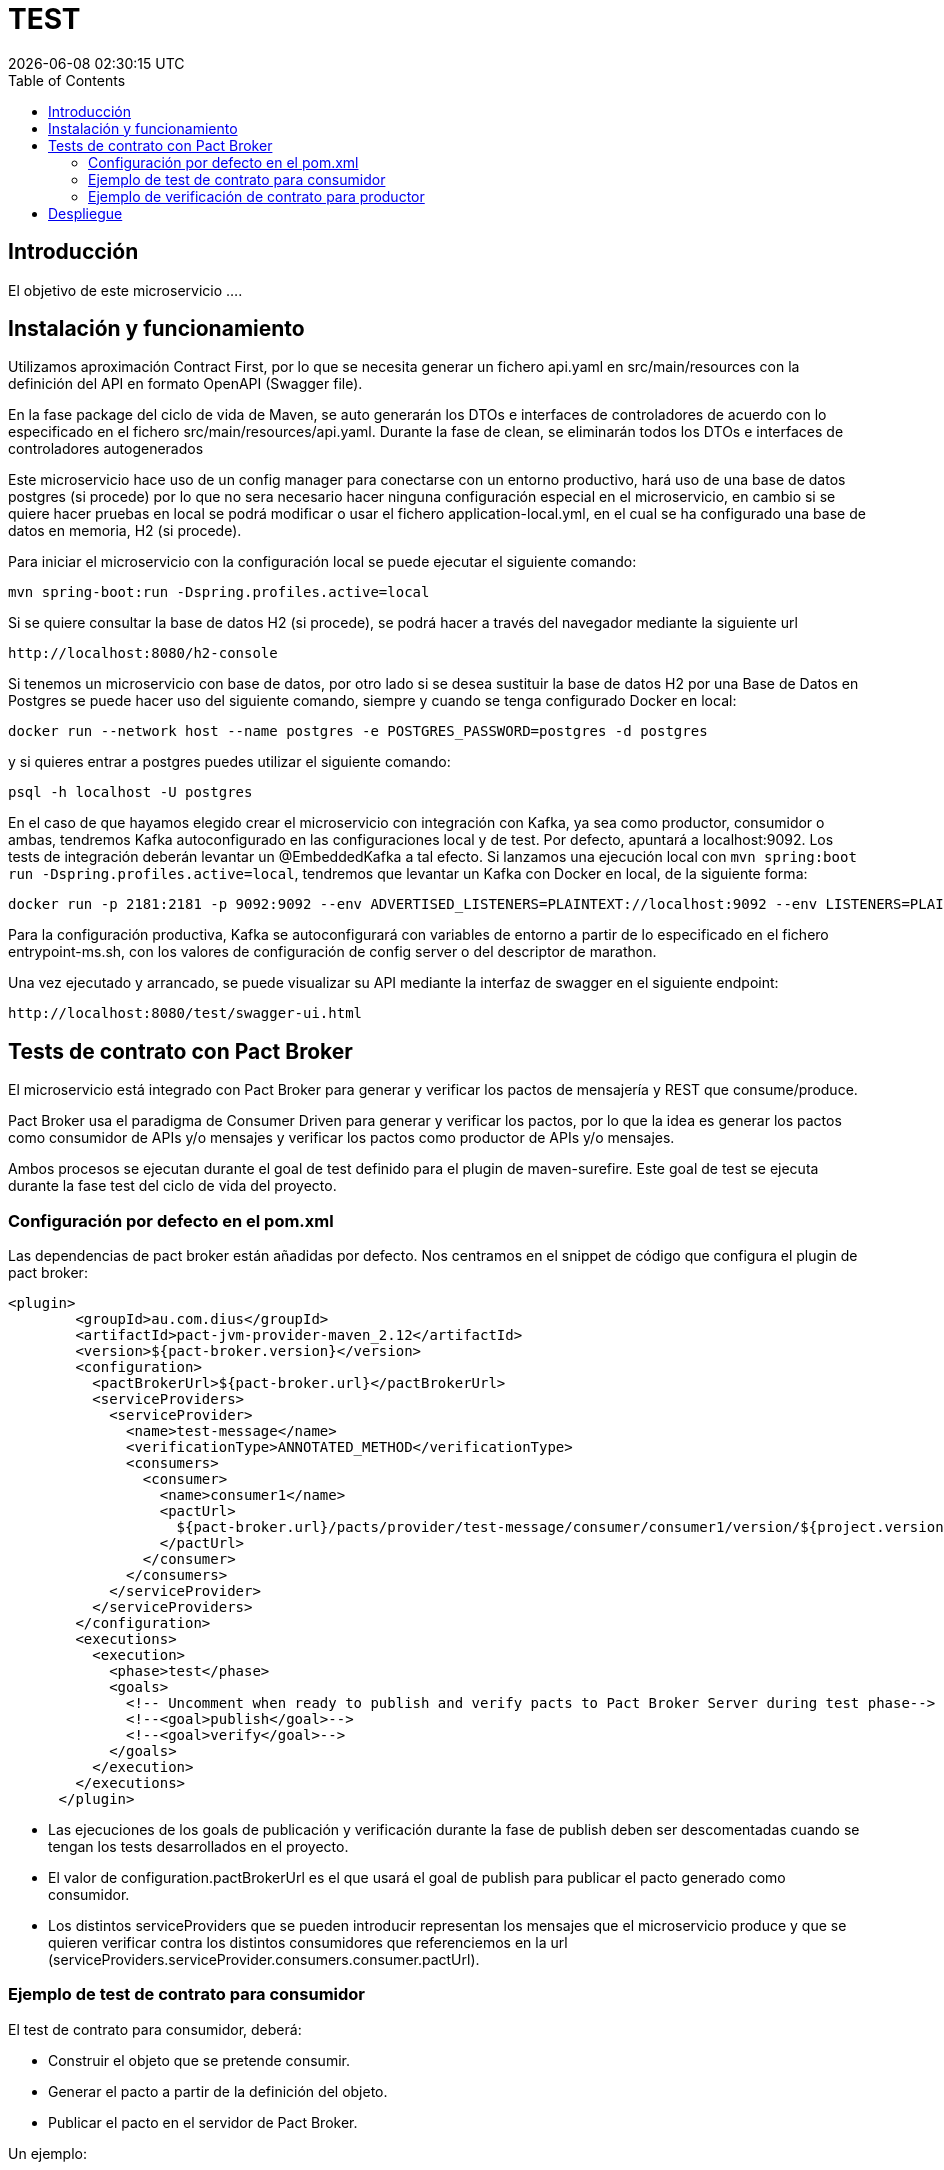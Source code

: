 = TEST =
{localdatetime}
:toc:
:doctype: book
:docinfo:

== Introducción
El objetivo de este microservicio ....

== Instalación y funcionamiento

Utilizamos aproximación Contract First, por lo que se necesita generar un fichero api.yaml en src/main/resources con la definición del API en formato OpenAPI (Swagger file).

En la fase package del ciclo de vida de Maven, se auto generarán los DTOs e interfaces de controladores de acuerdo con lo especificado en el fichero src/main/resources/api.yaml. Durante la fase de clean, se eliminarán todos los DTOs e interfaces de controladores autogenerados

Este microservicio hace uso de un config manager para conectarse con un entorno productivo, hará uso de una base
de datos postgres (si procede) por lo que no sera necesario hacer ninguna configuración especial en el microservicio, en cambio
si se quiere hacer pruebas en local se podrá modificar o usar el fichero application-local.yml, en el cual se ha
configurado una base de datos en memoria, H2 (si procede).

Para iniciar el microservicio con la configuración local se puede ejecutar el siguiente comando:

```
mvn spring-boot:run -Dspring.profiles.active=local

```
Si se quiere consultar la base de datos H2 (si procede), se podrá hacer a través del navegador mediante la siguiente url
```
http://localhost:8080/h2-console
```

Si tenemos un microservicio con base de datos, por otro lado si se desea sustituir la base de datos H2 por una Base de Datos en Postgres se puede hacer uso
del siguiente comando, siempre y cuando se tenga configurado Docker en local:

```
docker run --network host --name postgres -e POSTGRES_PASSWORD=postgres -d postgres

```
y si quieres entrar a postgres puedes utilizar el siguiente comando:

```
psql -h localhost -U postgres
```

En el caso de que hayamos elegido crear el microservicio con integración con Kafka, ya sea como productor, consumidor o ambas, tendremos Kafka autoconfigurado en las configuraciones local y de test. Por defecto, apuntará a localhost:9092. Los tests de integración deberán levantar un @EmbeddedKafka a tal efecto. Si lanzamos una ejecución local con `mvn spring:boot run -Dspring.profiles.active=local`, tendremos que levantar un Kafka con Docker en local, de la siguiente forma:

```
docker run -p 2181:2181 -p 9092:9092 --env ADVERTISED_LISTENERS=PLAINTEXT://localhost:9092 --env LISTENERS=PLAINTEXT://0.0.0.0:9092 spotify/kafka
```

Para la configuración productiva, Kafka se autoconfigurará con variables de entorno a partir de lo especificado en el fichero entrypoint-ms.sh, con los valores de configuración de config server o del descriptor de marathon.

Una vez ejecutado y arrancado, se puede visualizar su API mediante la interfaz de swagger en el siguiente
endpoint:

```
http://localhost:8080/test/swagger-ui.html
```

== Tests de contrato con Pact Broker ==

El microservicio está integrado con Pact Broker para generar y verificar los pactos de mensajería y REST que consume/produce.

Pact Broker usa el paradigma de Consumer Driven para generar y verificar los pactos, por lo que la idea es generar los pactos como consumidor de APIs y/o mensajes y verificar los pactos como productor de APIs y/o mensajes.

Ambos procesos se ejecutan durante el goal de test definido para el plugin de maven-surefire. Este goal de test se ejecuta durante la fase test del ciclo de vida del proyecto.


=== Configuración por defecto en el pom.xml ===

Las dependencias de pact broker están añadidas por defecto. Nos centramos en el snippet de código que configura el plugin de pact broker:

```
<plugin>
        <groupId>au.com.dius</groupId>
        <artifactId>pact-jvm-provider-maven_2.12</artifactId>
        <version>${pact-broker.version}</version>
        <configuration>
          <pactBrokerUrl>${pact-broker.url}</pactBrokerUrl>
          <serviceProviders>
            <serviceProvider>
              <name>test-message</name>
              <verificationType>ANNOTATED_METHOD</verificationType>
              <consumers>
                <consumer>
                  <name>consumer1</name>
                  <pactUrl>
                    ${pact-broker.url}/pacts/provider/test-message/consumer/consumer1/version/${project.version}
                  </pactUrl>
                </consumer>
              </consumers>
            </serviceProvider>
          </serviceProviders>
        </configuration>
        <executions>
          <execution>
            <phase>test</phase>
            <goals>
              <!-- Uncomment when ready to publish and verify pacts to Pact Broker Server during test phase-->
              <!--<goal>publish</goal>-->
              <!--<goal>verify</goal>-->
            </goals>
          </execution>
        </executions>
      </plugin>

```

* Las ejecuciones de los goals de publicación y verificación durante la fase de publish deben ser descomentadas cuando se tengan los tests desarrollados en el proyecto.

* El valor de configuration.pactBrokerUrl es el que usará el goal de publish para publicar el pacto generado como consumidor.

* Los distintos serviceProviders que se pueden introducir representan los mensajes que el microservicio produce y que se quieren verificar contra los distintos consumidores que referenciemos en la url (serviceProviders.serviceProvider.consumers.consumer.pactUrl).


=== Ejemplo de test de contrato para consumidor ===

El test de contrato para consumidor, deberá:

* Construir el objeto que se pretende consumir.
* Generar el pacto a partir de la definición del objeto.
* Publicar el pacto en el servidor de Pact Broker.

Un ejemplo:

En src/test/groovy/com/stratio/financial/hcis-feeds/pact/consumer:

```
package com.stratio.financial.hcis-feeds.pact.consumer

import au.com.dius.pact.consumer.groovy.messaging.PactMessageBuilder
import au.com.dius.pact.model.v3.messaging.Message
import com.fasterxml.jackson.databind.ObjectMapper
import com.stratio.financial.test.infrastructure.message.springkafka.consumer.SpringKafkaEventConsumer
import com.stratio.financial.test.infrastructure.message.springkafka.consumer.model.SpringKafkaEventToConsume
import spock.lang.Specification
import spock.lang.Subject

class ConsumerMessageContractSpec extends Specification {

    @Subject
    def messageHandler = new SpringKafkaEventConsumer()

    def "pact for external message"() {

        given:
        def messageStream = new PactMessageBuilder().build {
            serviceConsumer 'hcis-feeds'
            hasPactWith 'resource'
            given 'a change in the external domain entities'
            expectsToReceive 'a message with the details of the change'
            withContent(contentType: 'application/json') {
                id identifier
                action string('CREATE')
                entity string('CENTER')
            }
        }

        when:
        messageStream.run { Message message ->
            def eventToConsume = new ObjectMapper().readValue(message.getContents().value, SpringKafkaEventToConsume)
            messageHandler.consumeEvent(eventToConsume)
        }

        then:
        // Test whatever you want
        assert 1 == 1
    }
}
```

Esta clase de test, al ejecutar la especificación, generaría un pacto en target/pacts que contendrá la especificación del mensaje esperado como consumidor de Kafka.

Además de generar el fichero json con el pacto, el plugin de pact broker podrá publicar el pacto en el path especificado en el pom.xml, por lo que el pacto quedará disponible en el servidor de pact broker con la versión del consumidor relativa al artefacto.

Una aproximación es ejecutar el goal `mvn pact:publish` explícitamente durante el CI, tras la fase de test y con aprobación del usuario. Se generará un pacto entre el consumidor y el productor que se decida en la versión correspondiente a la versión del artefacto consumidor.


=== Ejemplo de verificación de contrato para productor ===

Como productor de APIs/mensajes, el microservicio deberá verificar que el objeto producido es el esperado por los distintos consumidores.

Para ello, se deberá construir una clase de test que genere el objeto que esperamos producir:

En src/test/java/com/stratio/financial/hcis-feeds/pact/producer:

```
package com.stratio.financial.hcis-feeds.pact.producer;

import com.fasterxml.jackson.core.JsonProcessingException;
import com.fasterxml.jackson.databind.ObjectMapper;
import com.stratio.financial.tests.infrastructure.message.springkafka.producer.model.SpringKafkaEventToProduce;

import au.com.dius.pact.provider.PactVerifyProvider;


public class ProducerMessageContractTest {

  @PactVerifyProvider("<VALUE_OF_EXPECTS_TO_RECEIVE_FIELD>")
  public String verifyMessageWithEntityChange() throws JsonProcessingException {

    SpringKafkaEventToProduce eventToProduce = new SpringKafkaEventToProduce();
    //TODO: Build the object expected to be produced

    return new ObjectMapper().writeValueAsString(eventToProduce);
  }


}
```

Esta clase de test, al ejecutar el goal verify del plugin de maven para pact broker `mvn pact:verify`, verificará que el objeto que esperamos producir es el esperado por los consumidores del mismo. Nótese que se debe anotar el método con @PactVerifyProvider con el valor de "expectsToReceiveField" especificado durante la generación del pacto por parte del consumidor.

Una aproximación es ejecutar el goal `mvn pact:verify` explícitamente durante el CI, tras la fase de test y con aprobación del usuario, para los consumidores determinados en el pom.xml. Estos consumidores se explicitan para cada productor, determinandose la version del pacto con la que verificar, que debe corresponder con una versión del artefacto consumidor para la que se haya generado pacto.---

---
# Despliegue #

Para el despliegue se requiere conexión SSl con nuestro repositorio Nexus. https://nexus.gts.sgcto-int.stratio.com. Para ello, podemos hacerlo de diferentes formas.

- Añadir el certificado de servidor Nexus como entidad certificadora a nuestro Cacerts
- Especificar la ruta de dicho certificado via comando


La ruta del certificado está contenida en la raíz del proyecto:  *gts_nexus_sgcto_.cer*.

Lo más sencillo es añadirlo a nuestro cacerts mediante la herramienta keytool de la siguiente forma:

```
sudo keytool -import -trustcacerts -keystore /youpath/jre/java/lib/security/cacerts -storepass changeit -noprompt -alias nexus -file gts_nexus_sgcto_.cer
```

Una vez importado el certificado podemos subir nuestro artefacto de la siguiente forma abriendo una terminal:

```
 mvn deploy -Dmaven.test.skip=true
```


```
 mvn deploy -Dmaven.test.skip=true -Djavax.net.ssl.trustStore=/trustore/location
```


En el *settings.xml* de maven tenemos que incluir la información relativa al Nexus como <server>

```
...
    <server>
      <id>nexus</id>
      <username>admin</username>
      <password>admin123</password>
    </server>
...

```



